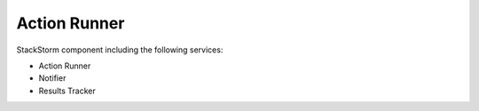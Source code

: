 Action Runner
=============

StackStorm component including the following services:

* Action Runner
* Notifier
* Results Tracker

